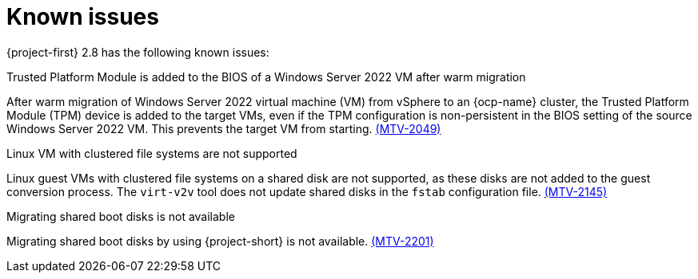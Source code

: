 // Module included in the following assemblies:
//
// * documentation/doc-Release_notes/master.adoc

[id="known-issues-2-8_{context}"]
= Known issues

{project-first} 2.8 has the following known issues:

.Trusted Platform Module is added to the BIOS of a Windows Server 2022 VM after warm migration
After warm migration of Windows Server 2022 virtual machine (VM) from vSphere to an {ocp-name} cluster, the Trusted Platform Module (TPM) device is added to the target VMs, even if the TPM configuration is non-persistent in the BIOS setting of the source Windows Server 2022 VM. This prevents the target VM from starting. link:https://issues.redhat.com/browse/MTV-2049[(MTV-2049)]

.Linux VM with clustered file systems are not supported
Linux guest VMs with clustered file systems on a shared disk are not supported, as these disks are not added to the guest conversion process. The `virt-v2v` tool does not update shared disks in the `fstab` configuration file. link:https://issues.redhat.com/browse/MTV-2145[(MTV-2145)]

.Migrating shared boot disks is not available
Migrating shared boot disks by using {project-short} is not available. link:https://issues.redhat.com/browse/MTV-2201[(MTV-2201)]
